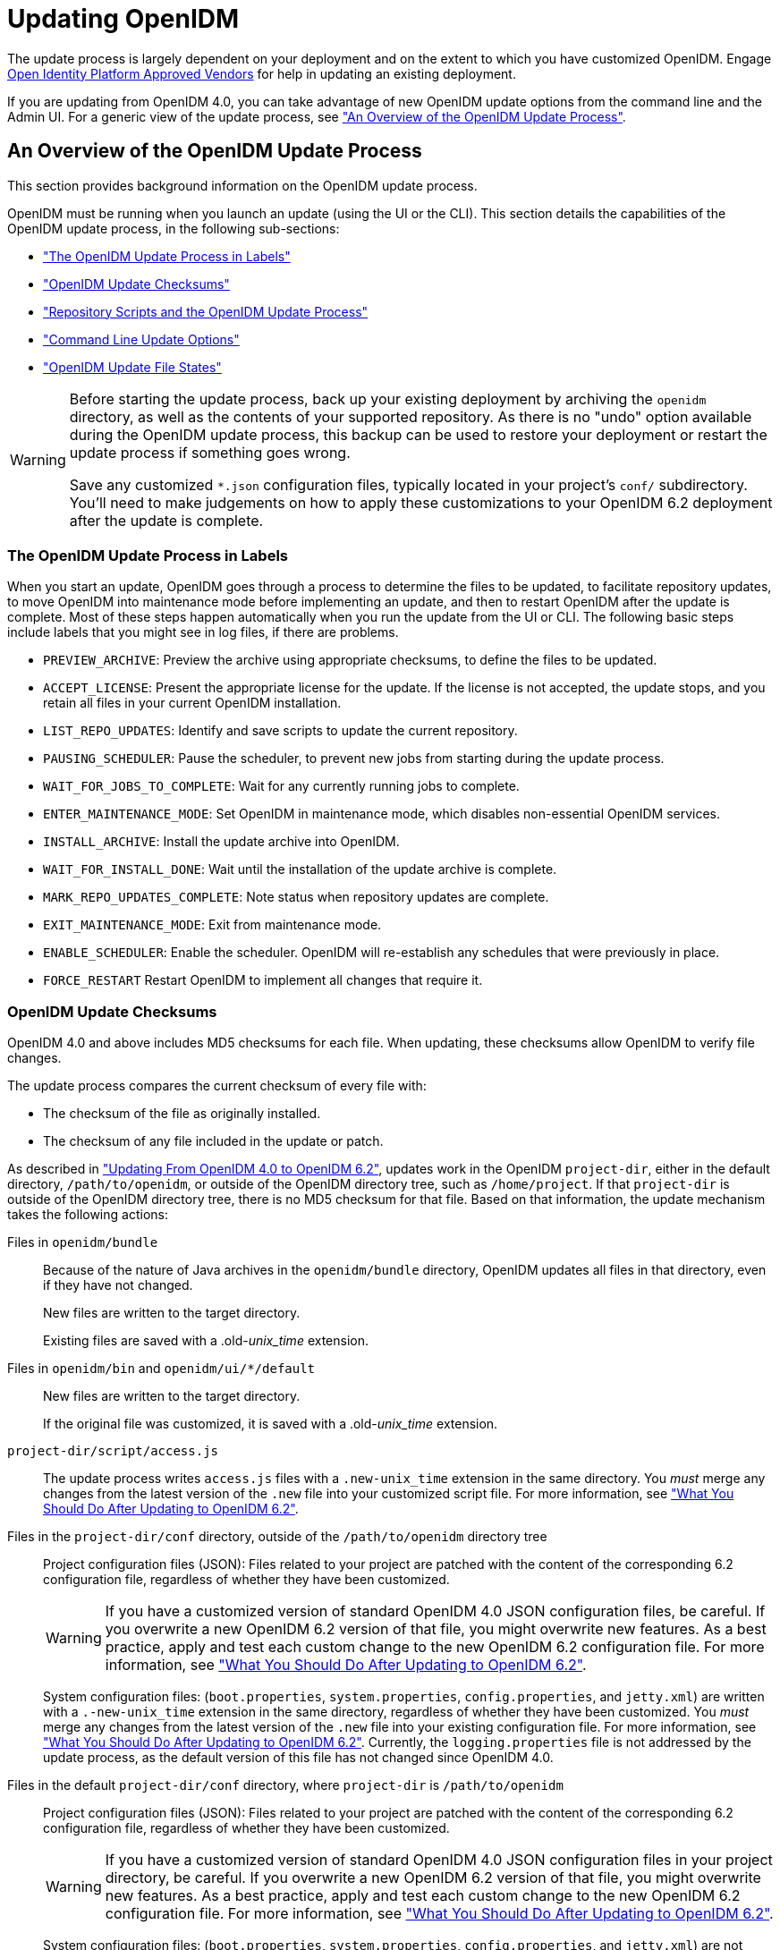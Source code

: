 ////
  The contents of this file are subject to the terms of the Common Development and
  Distribution License (the License). You may not use this file except in compliance with the
  License.
 
  You can obtain a copy of the License at legal/CDDLv1.0.txt. See the License for the
  specific language governing permission and limitations under the License.
 
  When distributing Covered Software, include this CDDL Header Notice in each file and include
  the License file at legal/CDDLv1.0.txt. If applicable, add the following below the CDDL
  Header, with the fields enclosed by brackets [] replaced by your own identifying
  information: "Portions copyright [year] [name of copyright owner]".
 
  Copyright 2017 ForgeRock AS.
  Portions Copyright 2024-2025 3A Systems LLC.
////

:figure-caption!:
:example-caption!:
:table-caption!:
:leveloffset: -1"
:openidm-version: 6.2.4
:openidm-version-short: 6.2


[#chap-update]
== Updating OpenIDM

The update process is largely dependent on your deployment and on the extent to which you have customized OpenIDM. Engage link:https://github.com/OpenIdentityPlatform/.github/wiki/Approved-Vendor-List[Open Identity Platform Approved Vendors, window=\_top] for help in updating an existing deployment.

If you are updating from OpenIDM 4.0, you can take advantage of new OpenIDM update options from the command line and the Admin UI. For a generic view of the update process, see xref:#update-process["An Overview of the OpenIDM Update Process"].

[#update-process]
=== An Overview of the OpenIDM Update Process

This section provides background information on the OpenIDM update process.

OpenIDM must be running when you launch an update (using the UI or the CLI). This section details the capabilities of the OpenIDM update process, in the following sub-sections:

* xref:#install-update-process["The OpenIDM Update Process in Labels"]

* xref:#update-process-checksums["OpenIDM Update Checksums"]

* xref:#openidm-update-repos["Repository Scripts and the OpenIDM Update Process"]

* xref:#update-idm-cli["Command Line Update Options"]

* xref:#update-file-states["OpenIDM Update File States"]


[WARNING]
====
Before starting the update process, back up your existing deployment by archiving the `openidm` directory, as well as the contents of your supported repository. As there is no "undo" option available during the OpenIDM update process, this backup can be used to restore your deployment or restart the update process if something goes wrong.

Save any customized `*.json` configuration files, typically located in your project's `conf/` subdirectory. You'll need to make judgements on how to apply these customizations to your OpenIDM {openidm-version-short} deployment after the update is complete.
====

[#install-update-process]
==== The OpenIDM Update Process in Labels

When you start an update, OpenIDM goes through a process to determine the files to be updated, to facilitate repository updates, to move OpenIDM into maintenance mode before implementing an update, and then to restart OpenIDM after the update is complete. Most of these steps happen automatically when you run the update from the UI or CLI. The following basic steps include labels that you might see in log files, if there are problems.

* `PREVIEW_ARCHIVE`: Preview the archive using appropriate checksums, to define the files to be updated.

* `ACCEPT_LICENSE`: Present the appropriate license for the update. If the license is not accepted, the update stops, and you retain all files in your current OpenIDM installation.

* `LIST_REPO_UPDATES`: Identify and save scripts to update the current repository.

* `PAUSING_SCHEDULER`: Pause the scheduler, to prevent new jobs from starting during the update process.

* `WAIT_FOR_JOBS_TO_COMPLETE`: Wait for any currently running jobs to complete.

* `ENTER_MAINTENANCE_MODE`: Set OpenIDM in maintenance mode, which disables non-essential OpenIDM services.

* `INSTALL_ARCHIVE`: Install the update archive into OpenIDM.

* `WAIT_FOR_INSTALL_DONE`: Wait until the installation of the update archive is complete.

* `MARK_REPO_UPDATES_COMPLETE`: Note status when repository updates are complete.

* `EXIT_MAINTENANCE_MODE`: Exit from maintenance mode.

* `ENABLE_SCHEDULER`: Enable the scheduler. OpenIDM will re-establish any schedules that were previously in place.

* `FORCE_RESTART` Restart OpenIDM to implement all changes that require it.



[#update-process-checksums]
==== OpenIDM Update Checksums

OpenIDM 4.0 and above includes MD5 checksums for each file. When updating, these checksums allow OpenIDM to verify file changes.

The update process compares the current checksum of every file with:

* The checksum of the file as originally installed.

* The checksum of any file included in the update or patch.

As described in xref:#migrate-idm-40["Updating From OpenIDM 4.0 to OpenIDM {openidm-version-short}"], updates work in the OpenIDM `project-dir`, either in the default directory, `/path/to/openidm`, or outside of the OpenIDM directory tree, such as `/home/project`. If that `project-dir` is outside of the OpenIDM directory tree, there is no MD5 checksum for that file. Based on that information, the update mechanism takes the following actions:
--

Files in `openidm/bundle`::
Because of the nature of Java archives in the `openidm/bundle` directory, OpenIDM updates all files in that directory, even if they have not changed.

+
New files are written to the target directory.

+
Existing files are saved with a .old-__unix_time__ extension.

Files in `openidm/bin` and `openidm/ui/*/default`::
New files are written to the target directory.

+
If the original file was customized, it is saved with a .old-__unix_time__ extension.

`project-dir/script/access.js`::
The update process writes `access.js` files with a `.new-unix_time` extension in the same directory. You __must__ merge any changes from the latest version of the `.new` file into your customized script file. For more information, see xref:#update-afterwards["What You Should Do After Updating to OpenIDM {openidm-version-short}"].

Files in the `project-dir/conf` directory, outside of the `/path/to/openidm` directory tree::
Project configuration files (JSON): Files related to your project are patched with the content of the corresponding {openidm-version-short} configuration file, regardless of whether they have been customized.
+

[WARNING]
======
If you have a customized version of standard OpenIDM 4.0 JSON configuration files, be careful. If you overwrite a new OpenIDM {openidm-version-short} version of that file, you might overwrite new features. As a best practice, apply and test each custom change to the new OpenIDM {openidm-version-short} configuration file. For more information, see xref:#update-afterwards["What You Should Do After Updating to OpenIDM {openidm-version-short}"].
======
+
System configuration files: (`boot.properties`, `system.properties`, `config.properties`, and `jetty.xml`) are written with a `.-new-unix_time` extension in the same directory, regardless of whether they have been customized. You __must__ merge any changes from the latest version of the `.new` file into your existing configuration file. For more information, see xref:#update-afterwards["What You Should Do After Updating to OpenIDM {openidm-version-short}"]. Currently, the `logging.properties` file is not addressed by the update process, as the default version of this file has not changed since OpenIDM 4.0.

Files in the default `project-dir/conf` directory, where `project-dir` is `/path/to/openidm`::
Project configuration files (JSON): Files related to your project are patched with the content of the corresponding {openidm-version-short} configuration file, regardless of whether they have been customized.
+

[WARNING]
======
If you have a customized version of standard OpenIDM 4.0 JSON configuration files in your project directory, be careful. If you overwrite a new OpenIDM {openidm-version-short} version of that file, you might overwrite new features. As a best practice, apply and test each custom change to the new OpenIDM {openidm-version-short} configuration file. For more information, see xref:#update-afterwards["What You Should Do After Updating to OpenIDM {openidm-version-short}"].
======
+
System configuration files: (`boot.properties`, `system.properties`, `config.properties`, and `jetty.xml`) are not patched if they have been customized. Instead, the update process creates configuration files with a `.new-unix_time` extension in the same directory. You __must__ merge any changes from these `.new-` files into your customized configuration files. For more information, see xref:#update-afterwards["What You Should Do After Updating to OpenIDM {openidm-version-short}"]. If you have not customized these files, the update process replaces the existing configuration file with the corresponding {openidm-version-short} file. Currently, the `logging.properties` file is not addressed by the update process, as the default version of this file has not changed since OpenIDM 4.0.

Files in any other directory::
Existing files are overwritten and no backup files are created.

Configuration in the repository::
OpenIDM configuration information is stored in your supported repository. The update process overwrites information in that data store.

--

[NOTE]
====
The `unix_time` is the number of seconds since the `Unix Epoch` of January 1, 1970.
====
For a list of checksums, review the `openidm/.checksums.csv` file. It contains a list of checksums for every original file in your `openidm/` directory.

You need to copy update archives, in zip format, to the `openidm/bin/update` directory. OpenIDM creates that directory during the start process.


[#openidm-update-repos]
==== Repository Scripts and the OpenIDM Update Process

If there are update scripts for your OpenIDM repository, you may want to get Database Administrator (DBA) help and approval for those updates.

Review applicable repository update scripts from the OpenIDM update binary. You can find these scripts in the following directory: `/path/to/openidm/db/repo/scripts/updates`.

Apply the repository update scripts, while OpenIDM is not running, or is in maintenance mode. You'll need to apply these scripts in __numeric__ order. For example, if you see the following list:

[source, console]
----
v3_add_indices_for_roles.sql
v2_shorten_link_columns.sql
v1_increase_changedfields_size.sql
----
Apply the `v1_*` script first, followed by the `v2_*` script, and so on. The update process will ask you to confirm that you've applied the required updates.


[#update-idm-cli]
==== Command Line Update Options

As noted in xref:#migrate-idm-40["Updating From OpenIDM 4.0 to OpenIDM {openidm-version-short}"], you can update OpenIDM 4.0 to OpenIDM {openidm-version-short} via the UNIX/Linux CLI. You'll find detailed information on the `cli.sh update` option in this section. For general information on `cli.sh` and `cli.bat`, see xref:integrators-guide:chap-cli.adoc#chap-cli["OpenIDM Command-Line Interface"] in the __Integrator's Guide__.

The following command updates the local system with the `openidm-new.zip` binary:

[source, console]
----
$ cd /path/to/openidm
$ ./cli.sh update \
--acceptLicense \
--user openidm-admin:openidm-admin \
--url http://localhost:8080/openidm \
openidm-new.zip
----
--
The `update` subcommand takes the following options:

`-u` or `--user` USER[:PASSWORD]::
Allows you to specify the server user and password. Specifying a username is mandatory. If you do not specify a username, the following error is shown in the OSGi console: `Remote operation failed: Unauthorized`. If you do not specify a password, you are prompted for one. This option is used by all three subcommands.

`--url` URL::
The URL of the OpenIDM REST service. The default URL is `\http://localhost:8080/openidm/`. This can be used to import configuration files from a remote running instance of OpenIDM. This option is used by all three subcommands.

`-P` or `--port` PORT::
The port number associated with the OpenIDM REST service. If specified, this option overrides any port number specified with the `--url` option. The default port is 8080. This option is used by all three subcommands.

`--acceptLicense`::
Automatically accept the license shown in `/path/to/openidm/legal-notices/CDDLv1_0.txt`. If you omit this option, the update process prompts you to accept or decline the license.

`--skipRepoUpdatePreview`::
Bypasses a preview of repository updates. Suitable if you have already downloaded and approved changes to your repository.
+

[WARNING]
======
Do not use the `--skipRepoUpdatePreview` option until you (or your DBA) has reviewed repository update scripts.
======

`--maxJobsFinishWaitTimeMs` TIME::
The maximum time, in milliseconds, that the command should wait for scheduled jobs to finish before proceeding with the update.

+
Default: `-1`, (the process exits immediately if any jobs are running)

`--maxUpdateWaitTimeMs` TIME::
The maximum time, in milliseconds, that the server should wait for the update process to complete.

+
Default: `30000` ms

`-l` or `--log` LOG_FILE::
Path to the log file.

+
Default: `logs/update.log`

`-Q` or `--quiet`::
Use quiet mode to minimize messages at the console; messages are still available in the log file defined by `--log`.
+

[NOTE]
======
If you use `--quiet` mode for updates, include the `--acceptLicense` option.
======

--
If you do not run the command in quiet mode, messages similar to the following are displayed in the console window where you launched the command:

[source, console]
----
Executing ./cli.sh...
Starting shell in /path/to/openidm
Using boot properties at /path/to/openidm/conf/boot/boot.properties
Pausing the Scheduler
Scheduler has been paused.
Waiting for running jobs to finish.
All running jobs have finished.
Entering into maintenance mode...
Now in maintenance mode.
Installing the update archive openidm-new.zip
Update procedure is still processing...
Update procedure is still processing...
Update procedure is still processing...
Update procedure is still processing...
Update procedure is still processing...
The update process is complete with a status of COMPLETE
Restarting OpenIDM.
Restart request completed.
----


[#update-file-states]
==== OpenIDM Update File States

During the update process, you may see status information for each file, during three stages of an update:

* xref:#update-file-preview["Preview of File Updates"]

* xref:#update-file-during["Update Status Message"]

* xref:#update-file-after["Updated Files: What Happened"]


[#update-file-preview]
.Preview of File Updates
[cols="20%,80%"]
|===
|Status |Description 

a|UNEXPECTED
a|Existing file is not in the list of known files for the original distribution.

a|NONEXISTENT
a|A file in the new installation that does not exist in the original distribution. This is always the status for __versioned__ files, such as the `openidm-*.jar` files in the `openidm/bundle/` directory.

a|DELETED
a|The file should exist in the current installation but does not; OpenIDM installs the file during the update.

a|DIFFERS
a|The file, located in a read-only directory, has changed, since the original deployment.

a|UNCHANGED
a|The file is not changed from the original distribution.
|===

[#update-file-during]
.Update Status Message
[cols="40%,60%"]
|===
|Status |Description 

a|IN_PROGRESS
a|Update has started, not yet complete

a|PENDING_REPO_UPDATES
a|OpenIDM update is complete; however, repository updates are pending

a|COMPLETE
a|Update is complete

a|FAILED
a|Update failed
|===

[#update-file-after]
.Updated Files: What Happened
[cols="25%,75%"]
|===
|Status |Description 

a|REPLACED
a|Original file replaced; if the original file was changed by a user, it is saved with a `.old` extension.

a|PRESERVED
a|Original file saved with changes made by a user. New file saved with a `.new` extension.

a|APPLIED
a|The update changed the file.

a|REMOVED
a|The update removed the file.
|===



[#migrate-idm-40]
=== Updating From OpenIDM 4.0 to OpenIDM 6.2

The release of OpenIDM {openidm-version-short} includes additional automation in the update service for deployments installed on UNIX/Linux systems, including repository updates.

If you've installed OpenIDM on Microsoft Windows, you'll have to migrate your systems manually. For the procedure, see xref:#migrate-idm-40-windows["Migrating From OpenIDM 4.0 to OpenIDM {openidm-version-short} on Windows"].

[NOTE]
====
The update process works for an OpenIDM project directory in the following locations:

* The default OpenIDM project directory, `/path/to/openidm`

* Outside of the OpenIDM directory tree, such as `/home/project` or `/other/hard_drive/idm`
+
If you configure an OpenIDM project directory such as `/home/project`, do start OpenIDM with the full path to that project, with a command such as the following:
+

[source, console]
----
$ ./startup.sh -p /home/project
----

The update process does not support changes to any project directory when configured as a subdirectory of `/path/to/openidm`. That includes the samples listed in the `/path/to/openidm/samples` directory. For more information on the samples, see xref:samples-guide:chap-overview.adoc#chap-overview["Overview of the OpenIDM Samples"] in the __Samples Guide__.

OpenIDM documentation represents the project directory as `project-dir`.

It is an OpenIDM best practice to copy the default project or sample to an external installation `project-dir` directory, such as `/path/to/project`. If needed, this is an opportunity to move the `project-dir` to such a location, to facilitate the OpenIDM update process.
====

[WARNING]
====
Before you start, back up your OpenIDM 4.0 systems, including your OpenIDM database. As OpenIDM updates are a one-way process, you should have a backup in case of problems. If needed, you must restart the update process from that backup.

Updating nodes from a cluster is not presently supported. As a general practice, do not apply the update process to more than one node in a cluster. if you're updating a cluster, follow these steps:

* Redirect client traffic to a different OpenIDM system or cluster.

* Shut down every node in the cluster.

* Update one node.

* Clone the first node to the other OpenIDM instances in that cluster.

If you have integrated OpenIDM with OpenAM, you should first disable the `OPENAM_SESSION` module, as described in xref:samples-guide:chap-fullstack-sample.adoc#configure-fullstack-sample["Configuring OpenIDM for the Full Stack Sample"] in the __Samples Guide__. You can re-enable the `OPENAM_SESSION` module after the update is complete.

Make sure you've saved any customized `*.json` configuration files, typically in your project's `conf/` subdirectory. You'll need these files after the update process is complete.

If your OpenIDM project directory is located on a read-only volume, mount that directory in read-write mode before starting the update process.
====
Because of the transition between the OpenIDM 4.0 and OpenIDM {openidm-version-short} update services, updating from OpenIDM 4.0 is a multi-stage process that requires two update patches in addition to the OpenIDM {openidm-version-short} binary. This section starts with an overview, with links to detailed subsections:

* Download the update binaries.
+
To update from OpenIDM 4.0 to OpenIDM {openidm-version-short}, navigate to the Open Identity Platform link:https://github.com/OpenIdentityPlatform/OpenIDM/releases[repository, window=\_blank] and download the following binaries:
+

** Update Patch 1 (`openidm-4.0.0-1.zip`)

** Update Patch 2 (`openidm-4.0.0-2.zip`)

** OpenIDM {openidm-version-short} (`openidm-{openidm-version}.zip`)

+

* Before starting the update process, extract and apply the repository update scripts from the OpenIDM {openidm-version-short} binary. You may want to share them with your Database Administrator (DBA). For more information, see xref:#update-4045-repo["Updating OpenIDM 4.0, Repository Scripts"].

* Before starting the update process, identify files in custom directories not known to OpenIDM. Save them, and apply them to your OpenIDM deployment after all stages of the update process are complete. For more information, see xref:#update-afterwards["What You Should Do After Updating to OpenIDM {openidm-version-short}"].
+

[WARNING]
====
If you use anything but the standard OpenIDM Admin and Self-Service UIs, this issue related to custom directories applies to you. If you followed the procedure described in xref:integrators-guide:chap-ui.adoc#ui-customizing["Customizing the UI"] in the __Integrator's Guide__, you'll have custom files in the `openidm/ui/admin/extension` and `openidm/ui/selfservice/extension` directories.
OpenIDM {openidm-version-short} includes significant UI improvements. The update process does not copy those improvements to the noted `extension/` subdirectories.
====

* When you're ready to start the first stage of the update process, see xref:#update-4045-stage1["Updating OpenIDM 4.0, Stage One"].

* When you're ready to start the second stage of the update process, see xref:#update-4001-4002["Updating OpenIDM 4.0.0, Stage Two"].

* When you're ready for the main part of the update, see xref:#update-4002-45["Updating OpenIDM 4.0, Stage Three"].

* Once the update is complete, you may have additional work before putting your system back into production. Start with files that include `.new-unix_time` extensions. For more information, see xref:#update-afterwards["What You Should Do After Updating to OpenIDM {openidm-version-short}"].


[#update-4045-repo]
==== Updating OpenIDM 4.0, Repository Scripts

Review repository changes between OpenIDM 4.0 and OpenIDM {openidm-version-short}. You can find update scripts in an unpacked OpenIDM {openidm-version-short} binary, in the `openidm/db/repo/scripts/updates` directory, where __repo__ is the subdirectory for your supported repository.

Each supported repository includes the following scripts:

[source, console]
----
v1_increase_changedfields_size.sql
v2_shorten_link_columns.sql
----
If you're running PostgreSQL, OpenIDM {openidm-version-short} includes two additional scripts:

[source, console]
----
v3_add_indices_for_roles.sql
v4_modify_indices_for_relationships.sql
----
You can extract repository files individually; for example, to extract `v1_increase_changedfields_size.sql` for MySQL, run the following command:

[source, console, subs="attributes"]
----
$ unzip -p openidm-{openidm-version}.zip \
openidm/db/mysql/scripts/updates/v1_increase_changedfields_size.sql \
> v1_increase_changedfields_size.sql
----
If you need DBA approval to update the OpenIDM repository, share these scripts with your DBA. Before updating from OpenIDM 4.0 to OpenIDM {openidm-version-short}, apply these scripts now, in numeric order. In other words, apply the script that starts with `v1_*` first, followed by `v2_*` and so on.

Once you have approval, you can shut down OpenIDM and apply these scripts immediately; for example, the following commands apply these scripts to a MySQL repository:

[source, console]
----
$ mysql -u root -p < /path/to/openidm/db/mysql/scripts/updates/v1_increase_changedfields_size.sql
$ mysql -u root -p < /path/to/openidm/db/mysql/scripts/updates/v2_shorten_link_columns.sql
----

[NOTE]
====
The OpenIDM repository update scripts address the differences between the OpenIDM 4.0 and OpenIDM {openidm-version-short} supported repositories. They may not address any custom schema, columns, or tables that you have implemented in production.

As OrientDB is not supported in production, Open Identity Platform Community does not support updates of deployments with that repository, and OpenIDM {openidm-version-short} does not include OrientDB update scripts.
====


[#update-4045-stage1]
==== Updating OpenIDM 4.0, Stage One

Now you're ready to start the first part of the update process, where you will use the OpenIDM 4.0 update facility to include several OpenIDM {openidm-version-short} bundles.

[#update-to-4001-linux]
.Updating OpenIDM 4.0, Stage One for UNIX/Linux Systems
====

. Start the OpenIDM 4.0 system that you want to update:
+

[source, console]
----
$ cd /path/to/openidm
$ ./startup.sh -p /path/to/project-dir
----
+

[NOTE]
======
OpenIDM must be running before you can execute all three stages of the update procedure. If you're running OpenIDM with an external `project-dir`, specify the full path to that directory.
======

. Run the following REST call to patch the configuration of your repository. This will speed up this first part of the update process, and minimize the risks of timeout-related issues.
+

[source, console]
----
$ curl \
--header "X-OpenIDM-Username: openidm-admin" \
--header "X-OpenIDM-Password: openidm-admin" \
--header "Content-Type: application/json" \
--request PATCH \
--data '[
   {
      "operation":"replace",
      "field":"/resourceMapping/genericMapping/updates/searchableDefault",
      "value": false
   },
   {
      "operation":"add",
      "field":"/resourceMapping/genericMapping/updates/properties",
      "value": {
         "/startDate" : {
            "searchable" : true
         }
      }
   }
]' \
http://localhost:8080/openidm/config/repo.jdbc
----
+
The output from this command includes the revised contents of your repository configuration.
+
If you see a 404 error from this REST call, you might not have configured a supported JDBC repository, as described in xref:chap-repository.adoc#chap-repository["Installing a Repository For Production"].

. Copy the first update binary, `openidm-4.0.0-1.zip` , to the noted directory:
+

[source, console]
----
$ cd /path/to/Downloads
$ cp openidm-4.0.0-1.zip /path/to/openidm/bin/update/
----

. You can run the next step(s) either from the CLI or the Admin UI.
+

* `CLI`: Run the first part of the update from the command line:
+

[source, console]
----
$ cd /path/to/openidm
$ ./cli.sh update \
--user openidm-admin:openidm-admin \
--url http://localhost:8080/openidm \
openidm-4.0.0-1.zip
----
+

[NOTE]
======
If you are using a port other than `8080`, include `--port number` in the `./cli.sh update` command.
======
+
You'll be prompted to accept a license. If you're scripting the update, you can add an `--acceptLicense` switch to the command.
+
You'll see a series of messages that end with:
+

[source, console]
----
Restart request completed.
----
+
A short time later, you'll see the following messages in the OpenIDM console:
+

[source, console]
----
Using boot properties at /path/to/openidm/conf/boot/boot.properties
-> OpenIDM ready
----
+

[NOTE]
======
If you want to set up a script for this process, note the delay between the `Restart request completed` and `OpenIDM Ready` messages.
======

* `Admin UI`: You can also run the first part of the update from the Admin UI at `\http://localhost:8080/admin`.
+
Navigate to Configure > System Preferences > Update. The instructions in the UI are intuitive. You should see an `Installation Preview` screen with a list of affected files, in the categories described in xref:#update-file-preview["Preview of File Updates"]. Afterwards, you'll also see an `Installing Update` screen with a list of files that have been updated.
+
Scroll to the bottom of the Admin UI. After refreshing your browser, you should see the updated version of OpenIDM (4.0.0-1) in the footer of the web page. You can also see the updated version by navigating to Configure > System Preferences > Update.
+

[NOTE]
======
If you see a pop-up window to log into the OSGi Management Console, select Cancel.
======


====


[#update-4001-4002]
==== Updating OpenIDM 4.0.0, Stage Two

Now you're ready for stage two, which will install additional enhancements to the update process.

[#update-to-4002]
====

. To prevent conflicts, remove the first update binary from the `/path/to/openidm/bin/update` directory:
+

[source, console]
----
$ rm /path/to/openidm/bin/update/openidm-4.0.0-1.zip
----

. Copy the second update binary, `openidm-4.0.0-2.zip`, to the noted directory:
+

[source, console]
----
$ cp openidm-4.0.0-2.zip /path/to/openidm/bin/update/
----

. You can run the next steps either from the CLI or the Admin UI:
+

* `CLI`: Run the second part of the update from the command line:
+

[source, console]
----
$ cd /path/to/openidm
$ ./cli.sh update \
--acceptLicense \
--user openidm-admin:openidm-admin \
--url http://localhost:8080/openidm \
openidm-4.0.0-2.zip
----
+

[NOTE]
======
If you are using a port other than `8080`, specify the port number. Include `--port number` in the `./cli.sh update` command.
======
+
The process takes longer than xref:#update-4045-stage1["Updating OpenIDM 4.0, Stage One"]. You'll see a series of messages that include:
+

[source, console]
----
...
Pausing the Scheduler
Scheduler has been paused.
Waiting for running jobs to finish.
All running jobs have finished.
Entering into maintenance mode...
Now in maintenance mode.
Installing the update archive openidm-4.0.0-2.zip
Update procedure is still processing...
Update procedure is still processing...
...
Update procedure is still processing...
The update process is complete with a status of COMPLETE
Restarting OpenIDM.
Restart request completed.
----
+
A short time later, you'll see the following messages in the OpenIDM console:
+

[source, console]
----
Using boot properties at /path/to/openidm/conf/boot/boot.properties
-> OpenIDM ready
----
+

[NOTE]
======
If you want to set up a script for this process, note the delay between the `Restart request completed` and `OpenIDM Ready` messages.
======

* `Admin UI`: Alternatively, you can run the second part of the update from the Admin UI at `\http://localhost:8080/admin`.
+
Navigate to Configure > System Preferences > Update. The instructions in the UI are intuitive. You should see an `Installation Preview` screen with a list of affected files, in the categories described in xref:#update-file-preview["Preview of File Updates"]. Afterwards, you'll also see an `Installing Update` screen with a list of files that have been updated.
+

[IMPORTANT]
======
Clear your browser cache and cookies __after__ this update is complete.
======
+
Scroll to the bottom of the Admin UI. After refreshing your browser, you should see the updated version of OpenIDM (4.0.0-2) in the footer of the web page. You can also see the updated version number by navigating to Configure > System Preferences > Update.


====


[#update-4002-45]
==== Updating OpenIDM 4.0, Stage Three

Now your OpenIDM system is ready for a full update to OpenIDM {openidm-version-short}. Given the details, this section includes different procedures for updates at the command line and from the Admin UI. However, the first two steps are the same:

[#d9505e3937]
.Common Steps
====

. To prevent conflicts, remove the second update binary:
+

[source, console]
----
$ rm /path/to/openidm/bin/update/openidm-4.0.0-2.zip
----

. Copy the third update binary, `openidm-{openidm-version}.zip` , to the noted directory:
+

[source, console, subs="attributes"]
----
$ cd /path/to/Downloads
$ cp openidm-{openidm-version}.zip /path/to/openidm/bin/update/
----

====

[#update-to-45-cli]
.Updating to OpenIDM {openidm-version-short} Through the CLI
====

. Start this part of the update from the command line:
+

[source, console, subs="attributes"]
----
$ cd /path/to/openidm
$ ./cli.sh update \
--skipRepoUpdatePreview \
--acceptLicense \
--user openidm-admin:openidm-admin \
--url http://localhost:8080/openidm \
openidm-{openidm-version}.zip
----
+

[NOTE]
======
If you are using a port other than `8080`, specify the port number. Include `--port number` in the `./cli.sh update` command.
======
+
You should have already applied repository update scripts, as described in xref:#update-4045-repo["Updating OpenIDM 4.0, Repository Scripts"]. If not, leave out the `--skipRepoUpdatePreview` option.

. The update process for this stage may be longer than xref:#update-to-4002[""]. During the process, you should see the following messages:
+

[source, console, subs="attributes"]
----
License was accepted via command line argument.
Repository update preview was skipped.
Pausing the Scheduler
Scheduler has been paused.
Waiting for running jobs to finish.
All running jobs have finished.
Entering into maintenance mode...
Now in maintenance mode.
Installing the update archive openidm-{openidm-version}.zip
Update procedure is still processing...
...
Update procedure is still processing...
The update process is complete with a status of PENDING_REPO_UPDATES
Run repository update scripts now, and then enter 'yes' to complete the OpenIDM
update process.
----
+

[WARNING]
======
Updating the repository is your responsibility. You should have already done so in xref:#update-4045-repo["Updating OpenIDM 4.0, Repository Scripts"]. Assuming that is true, enter `yes`, and you should see the following messages:
======
+

[source, console]
----
Repo Updates status: COMPLETE
Restarting OpenIDM.
Restart request completed.
----
+
You should also see the following messages in the OpenIDM console
+

[source, console, subs="attributes"]
----
OpenIDM version "{openidm-version}"
...
OpenIDM ready
Using boot properties at /path/to/openidm/conf/boot/boot.properties
-> OpenIDM ready
----
+

[IMPORTANT]
======
Clear your browser cache and cookies __after__ this update is complete. If you do not do this, you might see an error similar to the following in the OpenIDM console:

[source, console]
----
SEVERE: RuntimeException caught java.lang.ClassCastException:
Cannot cast org.forgerock.json.jose.jwe.EncryptedJwt
----
======
+

[NOTE]
======
If you want to set up a script for this process, note the delay between the `Restart request completed` and the final `-> OpenIDM ready` messages.
======

====

[#update-ui]
.Updating to OpenIDM {openidm-version-short} Through the Admin UI
====

. Log into the Admin UI at `\http://localhost:8080/admin`.

. {nbsp}
+
[WARNING]
======
Updating the repository is your responsibility. You should have already done so in xref:#update-4045-repo["Updating OpenIDM 4.0, Repository Scripts"]. Assuming that is true, confirm this when the Admin UI prompts you to download and acknowledge that you've run these scripts.
======

. After you first select `Install Update`, you'll see a __Repository Update Script Preview__ screen where you'll get a chance to download these pre-configured scripts for review. Assuming you have already applied these scripts, click Continue to start the update process.

. When you see the screen with `Repository Updates`, assuming you've applied these scripts, click Mark Complete.

. When the update is complete, refresh the browser. Scroll to the bottom of the Admin UI. You should see the updated version of OpenIDM in the footer of the web page. You can also see the updated version by navigating to Configure > System Preferences > Update.
+

[IMPORTANT]
======
Clear your browser cache and cookies __after__ this update is complete. If you do not do this, you might see an error similar to the following in the OpenIDM console:

[source, console]
----
SEVERE: RuntimeException caught java.lang.ClassCastException:
 Cannot cast org.forgerock.json.jose.jwe.EncryptedJwt
----
======

====
In either case the process may not be complete. You may find files with the `.new-unix_time` extension. If they now exist, you may have additional work to do, as described in xref:#update-afterwards["What You Should Do After Updating to OpenIDM {openidm-version-short}"].

If you see errors in the console after OpenIDM restarts, they could be related to updated files, as discussed in xref:#update-afterwards["What You Should Do After Updating to OpenIDM {openidm-version-short}"].


[#update-afterwards]
==== What You Should Do After Updating to OpenIDM {openidm-version-short}

If you've customized OpenIDM 4.0, you may find files with the following extensions: `.old` and `.new`. For more information, see xref:#update-process["An Overview of the OpenIDM Update Process"].

On Linux/UNIX systems, you can find __some__ of these files with the following commands:

[source, console]
----
$ cd /path/to/openidm
$ find . -type f -name "*.old*"
$ find . -type f -name "*.new*"
----

* Files with the `.old-unix_time` extension are saved from the configuration you had when starting this update process.

* Files with the `.new-unix_time` extension are files from OpenIDM {openidm-version-short} that have not been incorporated into your updated installation. For example, if you find a `system.properties.new-unix_time` file in your `project-dir` directory, OpenIDM is still using your pre-update version of this file, which would still be named `system.properties`.
+
To take full advantage of OpenIDM {openidm-version-short}, you will want to incorporate the new features from files with the `.new-unix_time` extension in your deployment. If you have files with multiple `.new-unix_time` extensions, use the file with the latest __unix_time__.
+
Pay particular attention to your connector configuration files (`provisioner.openicf-connector-name.json`). The update removes outdated connector versions so you __must__ make sure that the `bundleVersion` in your connector configuration matches the version of the connector in `/path/to/openidm/connectors`, or specifies a range that includes the connector version, for example `[1.1.0.0,1.4.0.0]`. For more information, see xref:integrators-guide:chap-resource-conf.adoc#connector-reference["Setting the Connector Reference Properties"] in the __Integrator's Guide__.


[#update-logging-properties]
===== Updating logging.properties

Recent security fixes prevent Jetty from logging sensitive data, such as passwords. Verify that your `conf/logging.properties` file includes the following excerpt (and add the excerpt if necessary) to prevent unnecessary data from being logged:

[source]
----
# Logs the output from Jetty
  # Sets the following Jetty classes to INFO level by default because if logging is set to FINE or higher,
  # sensitive information can be leaked into the logs
  org.eclipse.jetty.server.HttpChannel.level=INFO
  org.eclipse.jetty.server.HttpConnection.level=INFO
  org.eclipse.jetty.server.HttpInput.level=INFO
  org.eclipse.jetty.http.HttpParser.level=INFO
  org.eclipse.jetty.io.ssl.SslConnection.level=INFO
----
This configuration logs request data at `INFO` level, preventing data such as password changes from being logged. In situations where you __need__ to log all data (for example, if you are debugging an issue in a test environment) change the settings here to `FINE` or `FINEST`. For example:

[source, console]
----
org.eclipse.jetty.server.HttpConnection.level=FINE
----


[#update-afterwards-json]
===== What You Should Do With Your JSON Files After Updating to OpenIDM {openidm-version-short}

The OpenIDM update process does not account for any changes that you made to existing standard JSON files such as `sync.json` and `managed.json`. In fact, the update process overwrites these files with the standard OpenIDM {openidm-version-short} versions of those files.

Do not overwrite these OpenIDM {openidm-version-short} JSON files. Instead, analyze the custom settings from your original JSON files. Apply each custom setting to the files now in your OpenIDM {openidm-version-short} deployment, and test the results, to make sure they still work as intended.


[#update-afterwards-ui]
===== What You Should Do With Your UI After Updating to OpenIDM {openidm-version-short}

If you have a custom OpenIDM Admin or Self-Service UI, you need to take a few extra steps.

This assumes that you followed the instructions shown in the introduction shown in xref:#migrate-idm-40["Updating From OpenIDM 4.0 to OpenIDM {openidm-version-short}"], and have saved any custom UI configuration files that you set up in the `openidm/ui/admin/extension` and `openidm/ui/selfservice/extension` subdirectories.

You will need the updated UI files from the `openidm/ui/admin/default` and `openidm/ui/selfservice/default` directories. So you'll have to delete some files first.

[WARNING]
====
Make sure you've saved any custom files from the `openidm/ui/admin/extension` and `openidm/ui/selfservice/extension` subdirectories, as described in the introduction to xref:#migrate-idm-40["Updating From OpenIDM 4.0 to OpenIDM {openidm-version-short}"], and then follow these steps:
====

[#update-afterwards-ui-procedure]
====

. Delete the existing `openidm/ui/admin/extension` and `openidm/ui/selfservice/extension` subdirectories.

. Copy files from the `openidm/ui/admin/default` and `openidm/ui/selfservice/default` subdirectories with the following commands:
+

[source, console]
----
$ cd /path/to/openidm/ui
$ cp -r selfservice/default/. selfservice/extension
$ cp -r admin/default/. admin/extension
----

. Review your UI custom files. Compare them against the OpenIDM {openidm-version-short} version of these files.

. Apply your custom changes to each new OpenIDM {openidm-version-short} UI file in the `openidm/ui/admin/extension` and `openidm/ui/selfservice/extension` subdirectories.

====



[#migrate-idm-40-windows]
==== Migrating From OpenIDM 4.0 to OpenIDM {openidm-version-short} on Windows

The steps outlined in this section will help you take advantage of the new functionality offered in OpenIDM {openidm-version-short}, while preserving your custom configuration where possible. Some of these changes might affect your existing deployment.

[NOTE]
====
Updates from OpenIDM 4.0 to OpenIDM {openidm-version-short} on Microsoft Windows are still a manual process.
====

====
To perform a migration from OpenIDM 4.0 to OpenIDM {openidm-version-short} on Windows, follow these steps. For the purposes of this procedure, the path to the existing instance of OpenIDM 4.0 is defined as `\path\to\openidm-4.0`. In contrast, the path to the OpenIDM {openidm-version-short} is defined as `\path\to\openidm-{openidm-version-short}`:

. Download and extract the OpenIDM {openidm-version-short} `.zip` file.

. Stop your existing OpenIDM 4.0 server, if it is running. Access the Java console where it is running and enter the `shutdown` command at the OSGi console:
+

[source, console]
----
-> OpenIDM ready
-> shutdown
----

. Backup: Save your current deployment. Archive the `openidm` directory.

. Boot properties: On the OpenIDM {openidm-version-short} server, edit the `conf\boot\boot.properties` file to match any customizations that you made on your OpenIDM 4.0 server. Specifically, check the following elements:
+

* The HTTP, HTTPS, and mutual authentication ports are specified in the `conf\boot\boot.properties` file. If you changed the default ports in your OpenIDM 4.0 deployment, make sure that the corresponding ports are specified in this file.

* Check that the keystore and truststore passwords match the current passwords for the keystore and truststore of your OpenIDM 4.0 deployment.

+
Depending on the level of customization you have made in your current deployment, it might be simpler to start with your OpenIDM 4.0 `boot.properties` file, and copy all new settings from that file to the version associated with OpenIDM {openidm-version-short}. However, as a best practice, you should keep all configuration customizations (including new properties and changed settings) in a single location. You can then copy and paste these changes as appropriate.

. Security files: Copy the contents of your OpenIDM 4.0 `security\` folder to the OpenIDM {openidm-version-short} instance.
+
Examine the following excerpt from the `boot.properties` file. OpenIDM automatically prepends the locations of the `keystore.jceks` and `truststore` files with the installation directory.
+

[source]
----
...
openidm.keystore.type=JCEKS
openidm.truststore.type=JKS
openidm.keystore.provider=
openidm.keystore.location=security/keystore.jceks
openidm.truststore.location=security/truststore
----

. Scripts: Migrate any custom scripts or default scripts that you have modified to the scripts directory of your OpenIDM {openidm-version-short} instance. In general, custom and customized scripts should be located in the `openidm-4.0\script` directory on the OpenIDM 4.0 deployment:
+

* If you modified an existing OpenIDM 4.0 script, compare the default versions of the OpenIDM 4.0 and OpenIDM {openidm-version-short} scripts. If you're confident that your changes will work as intended, then copy the customized scripts to the new `openidm\script` directory. For example:
+

[source, console]
----
PS C:\> cd \path\to\openidm
PS C:\> cp \path\to\openidm-4.0\script\policy.js .\script\
----

* If a default script has changed since the 4.0 release, copy the modified script to the `openidm\script` directory. For example:
+

[source, console]
----
PS C:\> cd \path\to\openidm
PS C:\> cp bin\default\script\linkedView.js .\script
----
+
Check that your customizations work as expected, then port the changes for OpenIDM {openidm-version-short} to the new script in the `openidm\script` directory.


. Provisioner files: Modify any customized provisioner configurations in your existing project to point to the connectors that are provided with OpenIDM-{openidm-version-short}. Specifically, make sure that the `"connectorRef"` properties reflect the new connectors, where applicable. For example:
+

[source, json]
----
"connectorRef" : {
      "bundleName" : "org.openidentityplatform.openicf.connectors.ldap-connector",
      "bundleVersion" : "[1.1.0.3,2)",
      "connectorName" : "org.identityconnectors.ldap.LdapConnector"
},
----
+
Alternatively, copy the connector .jars from your existing installation into the `openidm\connectors\` folder of the new installation.

. Complete the OpenIDM {openidm-version-short} installation, as described in xref:chap-install.adoc#chap-install["Installing OpenIDM Services"].

. As there is no automated way to migrate a customized configuration to OpenIDM {openidm-version-short}, we recommend the following strategy:
+

* Start with the default 4.0 configuration.

* For each configuration file that you have customized, use a file comparison tool such as the Windows `fc.exe` utility to assess the differences between your customized file and the OpenIDM {openidm-version-short} file.

* Based on the results of the `fc.exe` review, use either your existing file as a base and port the OpenIDM {openidm-version-short} changes to that file, or vice versa. Ultimately, you want to preserve your customizations but ensure that you are up to date with the latest default configuration. All files should end up in the `openidm/conf` directory.

* OpenIDM {openidm-version-short} includes scripts to reflect repository changes. You can apply them directly, as described in xref:#update-4045-repo["Updating OpenIDM 4.0, Repository Scripts"].


. If you are using the UI, clear your browser cache after the migration. The browser cache contains files from the previous OpenIDM release, that might not be refreshed when you log in to the new UI.

. Start OpenIDM {openidm-version-short}:
+

[source, console]
----
PS C:\> cd \path\to\openidm
PS C:\> .\startup.bat
----

. Test that your existing clients and scripts are working as intended.

====



[#maintenance-mode]
=== Placing an OpenIDM Instance in Maintenance Mode

OpenIDM 4.0 and above supports a Maintenance Service that disables non-essential services of a running OpenIDM instance, in preparation for an update to a later version. When maintenance mode is enabled, services such as recon, sync, scheduling, and workflow are disabled. The complete list of disabled services is output to the OpenIDM log file.

The router remains functional and requests to the `maintenance` endpoint continue to be serviced. Requests to endpoints that are serviced by a disabled component return the following response:

[source, console]
----
404 Resource endpoint-name not found
----
Before you enable maintenance mode, you should temporarily suspend all scheduled tasks. For more information, see xref:integrators-guide:chap-scheduler-conf.adoc#schedules-pausing-current-tasks["Pausing Scheduled Tasks"] in the __Integrator's Guide__.

You can enable and disable maintenance mode over the REST interface.

To enable maintenance mode, run the following command:

[source, console]
----
$ curl \
 --cacert self-signed.crt \
 --header "X-OpenIDM-Username: openidm-admin" \
 --header "X-OpenIDM-Password: openidm-admin" \
 --request POST \
 "https://localhost:8443/openidm/maintenance?_action=enable"
{
  "maintenanceEnabled": true
}
----
When it starts the update process, OpenIDM should enable maintenance mode automatically. Before the update process is complete, it should disable maintenance mode. You can disable it over the REST interface with the following command:

[source, console]
----
$ curl \
 --cacert self-signed.crt \
 --header "X-OpenIDM-Username: openidm-admin" \
 --header "X-OpenIDM-Password: openidm-admin" \
 --request POST \
 "https://localhost:8443/openidm/maintenance?_action=disable"
{
  "maintenanceEnabled": false
}
----
To check whether OpenIDM is in maintenance mode, run the following command:

[source, console]
----
$ curl \
 --cacert self-signed.crt \
 --header "X-OpenIDM-Username: openidm-admin" \
 --header "X-OpenIDM-Password: openidm-admin" \
 --request POST \
 "https://localhost:8443/openidm/maintenance?_action=status"
{
  "maintenanceEnabled": false
}
----
If the system is in maintenance mode, the command returns `"maintenanceEnabled": true`, otherwise it returns `"maintenanceEnabled": false`.


